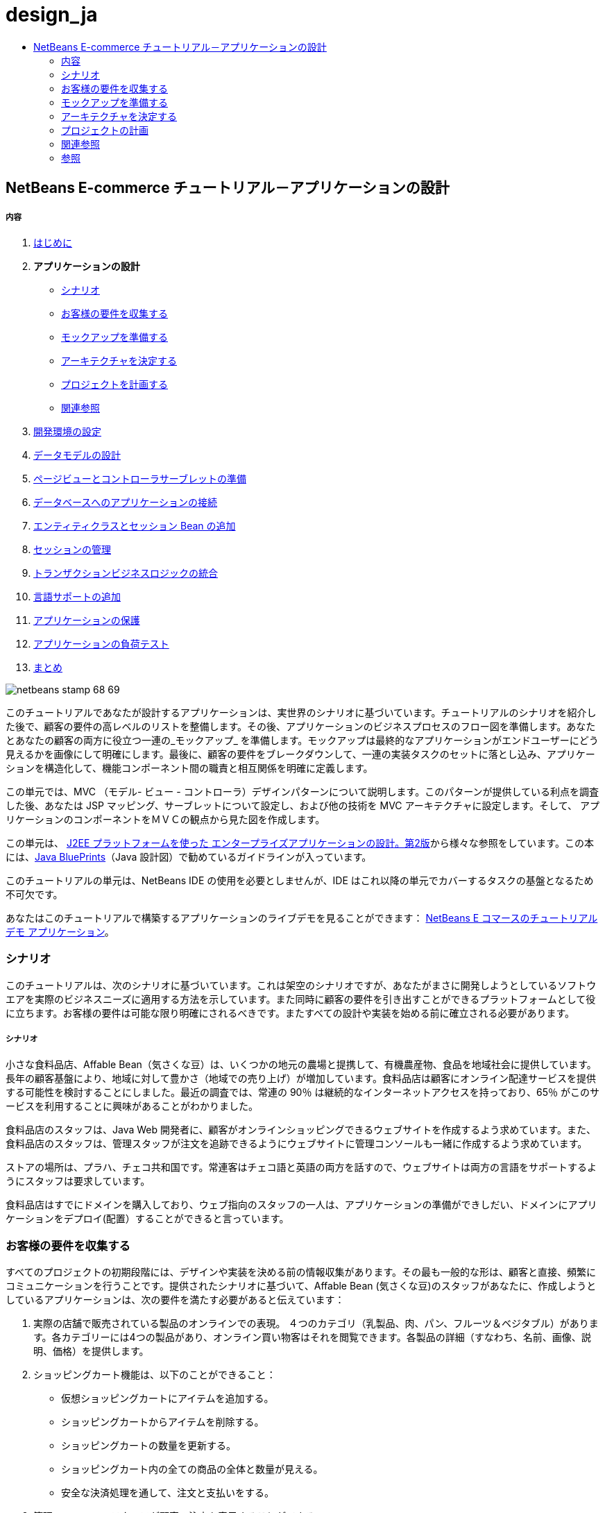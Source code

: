 // 
//     Licensed to the Apache Software Foundation (ASF) under one
//     or more contributor license agreements.  See the NOTICE file
//     distributed with this work for additional information
//     regarding copyright ownership.  The ASF licenses this file
//     to you under the Apache License, Version 2.0 (the
//     "License"); you may not use this file except in compliance
//     with the License.  You may obtain a copy of the License at
// 
//       http://www.apache.org/licenses/LICENSE-2.0
// 
//     Unless required by applicable law or agreed to in writing,
//     software distributed under the License is distributed on an
//     "AS IS" BASIS, WITHOUT WARRANTIES OR CONDITIONS OF ANY
//     KIND, either express or implied.  See the License for the
//     specific language governing permissions and limitations
//     under the License.
//

= design_ja
:jbake-type: page
:jbake-tags: old-site, needs-review
:jbake-status: published
:keywords: Apache NetBeans  design_ja
:description: Apache NetBeans  design_ja
:toc: left
:toc-title:

== NetBeans E-commerce チュートリアル－アプリケーションの設計

===== 内容

1. link:intro_ja.html[はじめに]
2. *アプリケーションの設計*
* link:#scenario[シナリオ]
* link:#requirements[お客様の要件を収集する]
* link:#mockups[モックアップを準備する]
* link:#architecture[アーキテクチャを決定する]
* link:#planning[プロジェクトを計画する]
* link:#seeAlso[関連参照]
3. link:setup-dev-environ_ja.html[開発環境の設定]
4. link:data-model_ja.html[データモデルの設計]
5. link:page-views-controller_ja.html[ページビューとコントローラサーブレットの準備]
6. link:connect-db_ja.html[データベースへのアプリケーションの接続]
7. link:entity-session_ja.html[エンティティクラスとセッション Bean の追加]
8. link:manage-sessions_ja.html[セッションの管理]
9. link:transaction_ja.html[トランザクションビジネスロジックの統合]
10. link:language_ja.html[言語サポートの追加]
11. link:security.html[アプリケーションの保護]
12. link:test-profile.html[アプリケーションの負荷テスト]
13. link:conclusion_ja.html[まとめ]

image:netbeans-stamp-68-69.png[title="Content on this page applies to NetBeans IDE, versions 6.8 and 6.9"]

このチュートリアルであなたが設計するアプリケーションは、実世界のシナリオに基づいています。チュートリアルのシナリオを紹介した後で、顧客の要件の高レベルのリストを整備します。その後、アプリケーションのビジネスプロセスのフロー図を準備します。あなたとあなたの顧客の両方に役立つ一連の_モックアップ_ を準備します。モックアップは最終的なアプリケーションがエンドユーザーにどう見えるかを画像にして明確にします。最後に、顧客の要件をブレークダウンして、一連の実装タスクのセットに落とし込み、アプリケーションを構造化して、機能コンポーネント間の職責と相互関係を明確に定義します。

この単元では、MVC （モデル- ビュー - コントローラ）デザインパターンについて説明します。このパターンが提供している利点を調査した後、あなたは JSP マッピング、サーブレットについて設定し、および他の技術を MVC アーキテクチャに設定します。そして、 アプリケーションのコンポーネントをＭＶＣの観点から見た図を作成します。

この単元は、 link:http://java.sun.com/blueprints/guidelines/designing_enterprise_applications_2e/[J2EE プラットフォームを使った エンタープライズアプリケーションの設計。第2版]から様々な参照をしています。この本には、link:http://java.sun.com/reference/blueprints/index.jsp[Java BluePrints]（Java 設計図）で勧めているガイドラインが入っています。

このチュートリアルの単元は、NetBeans IDE の使用を必要としませんが、IDE はこれ以降の単元でカバーするタスクの基盤となるため不可欠です。

あなたはこのチュートリアルで構築するアプリケーションのライブデモを見ることができます： link:http://services.netbeans.org/AffableBean/[NetBeans E コマースのチュートリアル デモ アプリケーション]。



=== シナリオ

このチュートリアルは、次のシナリオに基づいています。これは架空のシナリオですが、あなたがまさに開発しようとしているソフトウエアを実際のビジネスニーズに適用する方法を示しています。また同時に顧客の要件を引き出すことができるプラットフォームとして役に立ちます。お客様の要件は可能な限り明確にされるべきです。またすべての設計や実装を始める前に確立される必要があります。

===== シナリオ

小さな食料品店、Affable Bean（気さくな豆）は、いくつかの地元の農場と提携して、有機農産物、食品を地域社会に提供しています。長年の顧客基盤により、地域に対して豊かさ（地域での売り上げ）が増加しています。食料品店は顧客にオンライン配達サービスを提供する可能性を検討することにしました。最近の調査では、常連の 90％ は継続的なインターネットアクセスを持っており、65％ がこのサービスを利用することに興味があることがわかりました。

食料品店のスタッフは、Java Web 開発者に、顧客がオンラインショッピングできるウェブサイトを作成するよう求めています。また、食料品店のスタッフは、管理スタッフが注文を追跡できるようにウェブサイトに管理コンソールも一緒に作成するよう求めています。

ストアの場所は、プラハ、チェコ共和国です。常連客はチェコ語と英語の両方を話すので、ウェブサイトは両方の言語をサポートするようにスタッフは要求しています。

食料品店はすでにドメインを購入しており、ウェブ指向のスタッフの一人は、アプリケーションの準備ができしだい、ドメインにアプリケーションをデプロイ(配置）することができると言っています。



=== お客様の要件を収集する

すべてのプロジェクトの初期段階には、デザインや実装を決める前の情報収集があります。その最も一般的な形は、顧客と直接、頻繁にコミュニケーションを行うことです。提供されたシナリオに基づいて、Affable Bean (気さくな豆)のスタッフがあなたに、作成しようとしているアプリケーションは、次の要件を満たす必要があると伝えています：

1. 実際の店舗で販売されている製品のオンラインでの表現。 ４つのカテゴリ（乳製品、肉、パン、フルーツ＆ベジタブル）があります。各カテゴリーには4つの製品があり、オンライン買い物客はそれを閲覧できます。各製品の詳細（すなわち、名前、画像、説明、価格）を提供します。

2. ショッピングカート機能は、以下のことができること：

* 仮想ショッピングカートにアイテムを追加する。

* ショッピングカートからアイテムを削除する。

* ショッピングカートの数量を更新する。

* ショッピングカート内の全ての商品の全体と数量が見える。

* 安全な決済処理を通して、注文と支払いをする。

3. 管理コンソール、スタッフが顧客の注文を表示することができる。

4. セキュリティ。インターネット上で転送される重要な顧客データを保護でき、管理コンソールへの不正アクセスを防止する。

5. 英語とチェコ言のサポート。（ウェブサイトのみ）

会社のスタッフは、製品とカテゴリの画像、説明と価格の詳細を提供することができるだけでなく、使用される任意のWebサイトのグラフィックも提供することができる。スタッフはまたウェブサイトのすべてのテキストと、言語の翻訳を提供することができる。

ソフトウェアの開発管理に専念した多くの実践や方法があります。 link:http://en.wikipedia.org/wiki/Agile_software_development[アジャイルソフトウェア開発]もその一つで、開発サイクルの中で、頻繁な顧客の検査とそれへの適合を重要なものとして位置付けています。もちろんアジャイル開発はこのチュートリアルの範囲外ですが、チュートリアルの各単元は、ソフトウエアの機能部品単位で完結しています。ソフトウェアの機能部品はさらなるコミュニケーションとフィードバックのために顧客に提示される可能性があります。


=== モックアップを準備する

お客様のご要望を収集したら、あなたは、「それらがウェブサイトでどうように見えどのように動作するか」の鮮明なイメージを得るために Affable Bean スタッフと一緒に働きます。あなたはユースケースを作成して、どのようにアプリケーションが使用され、どのようにその動作をカプセル化するかについて説明します：

==== ユースケース(Use-Case)

お客様は、ウェルカムページを訪問し、製品カテゴリを選択します。選択したカテゴリのページでお客様は製品をブラウズし、次に彼または彼女のショッピングカートに製品を追加します。お客様は、買い物を続け別のカテゴリを選択します。お客様がこのカテゴリからショッピングカートにいくつかの製品を追加します。お客様は、「 view cart (カートを見る)」オプションを選択し、カートのページでカートの製品の数量を更新します。お客様は、カートの内容を確認しチェックアウトに進みます。チェックアウトのページで、顧客は注文金額やその他の情報を見て、個人データを記入し、彼または彼女の詳細を送信します。注文が処理され、顧客は確認ページを受け取ります。確認ページでは、注文の概要と一緒に、顧客の注文を追跡するため独自の参照番号を提供します。



また、モックアップの作成を開始します。このタスクを実現するのに多くの方法があります。たとえば、ストーリーボードのソフトウェアを使う、またはページ間の関係を中継するように線でつないだセットを作成する方法もあります。もう1つの一般的な方法として知られている link:http://en.wikipedia.org/wiki/Paper_prototyping[paper prototyping (紙プロトタイピング)]（顧客と協力しながら紙の上でアイデアをスケッチする方法）があります。

このシナリオでは、ユーザーがウェブサイトを移動して参照する主なページの_モックアップ_ を作成します。後で、我々が MVC デザインパターンを議論するときには、これらのページが、アリケーションで使われる _views_ にマッピングされることに注意してください。

|===
|link:mockup-index.png[image:mockup-index-small.png[]] |

===== welcom ページ

welcome ページは、 Web サイトのホームページであり、またアプリケーションの入口です。このページは、ユーザーにビジネスとサービスを紹介し、ユーザが任意の4つの製品カテゴリに移動できるようにします。

 

|link:mockup-category.png[image:mockup-category-small.png[]] |

===== カテゴリページ

カテゴリページには、選択したカテゴリ内のすべての製品の一覧を提供しています。このページから、ユーザーはすべての製品情報を表示することができ、彼または彼女のショッピングカートに表示された商品を追加します。また、ユーザーは提供されている任意のカテゴリに移動することができます。

 

|link:mockup-cart.png[image:mockup-cart-small.png[]] |

===== カートのページ

カートのページは、ユーザーのショッピングカートに入っているすべての項目を一覧表示します。ここには、各項目の製品の詳細を表示し、カート内の項目の小計を集計。このページで、ユーザーは次のことができます：

* 彼または彼女のカートの全商品のクリア
（「clear cart (カート空にする]」をクリックすると「proceed to checkout (チェックアウトに進む)」ボタンが現れ、ショッピングカートのテーブルを消去します。 ）

* リストされたすべての項目の数量の更新
（価格と数量が更新されます。小計が再計算されます。ユーザーがに数量を「 0 」を設定した場合、製品テーブルの行が削除されます。 ）

* 「continue shopping (買い物を続ける)」をクリックすると前のカテゴリに戻る。

* 「 Proceed to checkout (レジに進む)」

 

|link:mockup-checkout.png[image:mockup-checkout-small.png[]] |

===== チェックアウトのページ

チェックアウトのページで、フォームを使用してお客様の情報を収集します。このページでは、購入条件を表示し、合計の計算をして注文を合計します。

お客様はセキュアなチャネルを介して個人情報を送信することができます。

 

|link:mockup-confirmation.png[image:mockup-confirmation-small.png[]] |

===== 確認ページ (confirmation page)

確認ページは、注文が正常に登録されたことをお客様が確認するためのメッセージを返します。注文参照番号と同じく、注文の詳細情報の要約リストがお客様に提供されます。

注文の要約と、お客様の個人情報は保護されたチャネル上で返送されます。

 
|===

また、お客様は複数のページに適用される以下のルールについてスタッフと同意します：

* お客様は任意のページからチェックアウトに進めます。その条件は：

* ショッピングカートが空ではない

* ユーザーはまだチェックアウトのページにいない

* ユーザーはまだチェックアウトしていない（すなわち、確認ページにいる）

* すべてのページで、ユーザーは以下のことができます：

* 言語を選択（英語又はチェコ語）し、その言語でページを表示する

* 彼または彼女のショッピングカートの状態が見える（もしカートが空でない場合）

* ロゴ画像をクリックして welcome ページに戻る

*注：* ここに示されていない事例は、同様にクライアントと一緒にユースケースとモックアップを作る必要があるでしょう。そして管理コンソールのルールを決めます。NetBeans E コマースのチュートリアルは、店頭（つまり、ウェブサイト）の開発に焦点を当てています。しかし、単元11 、link:#[アプリケーションの保護] では、管理コンソールにアクセスするログインメカニズムを作成する方法を示します。また、管理コンソールの実装をしたものを次の方法で調べることができます。 link:https://netbeans.org/projects/samples/downloads/download/Samples%252FJavaEE%252Fecommerce%252FAffableBean_complete.zip[完成したアプリケーションをダウンロードする]。

==== ビジネスプロセスフロー

提案したモックアップ間の関係を確立するのを補助するために、各ページが提供すべき機能をうまく図解し、アプリケーションのプロセスフローをデモする図を準備します。

図は、各ページの視覚的な機能のコンポーネントを表示し、ユーザーが購入手続きの完了に至るまでの道筋の主要なアクションをハイライト表示します。

image:process-flow.png[title="The process flow of the AffableBean application"]

=== アーキテクチャを決定する

あなたがコーディングを開始する前に、プロジェクトを設計する方法を調べてみましょう。具体的には、機能コンポーネント間の責任の大枠を決めて、お互いの相互作用を決定する必要があります。

JSP 技術を使う場合は、 スクリプトを使用して JSP ページにすべてのビジネスロジックを書くことができます。スクリプトは、 `<% %>` タグで囲まれた Java コードのスニペット（切れ端）です。あなたは既に気づいているかもしれませんが、JSP ページは実行される前にサーブレットにコンパイルされます。そして、Java のコードは完全に JSP ページでのみ有効です。しかし、このような作業はさけるべきであるといういくつかの理由があります。特に大規模なプロジェクトでの作業は避けてください。いくつかの理由は、link:http://java.sun.com/blueprints/guidelines/designing_enterprise_applications_2e/[J2EE プラットフォームでのエンタープライズアプリケーション設計 第二版] に次のように記載されています：^link:#footnote1[[1]]^

* *スクリプトレットコードは再利用できません：* スクリプトレットコードはまさに一つの場所だけに現れます：それが定義されている JSP ページです。もし同じロジックが他に必要な場合は、それを内に含むか（読みやすさが減少）、またはコピーして新しいコンテキストに貼り付ける必要があります

* *スクリプトレットは表示と共にロジックを中に混ぜ込んでいます：* スクリプトレットは、表示コードの海に浮かぶプログラムコードの島です。変更をするには、2つの関係を破壊しないように他が何を行っているかを少しは理解する必要があります。 スクリプトレットでは、プレゼンテーション内にプログラムロジックが入り込んでいるために、JSP ページで何をしているかが、あっけなくわからなくなります。

* *スクリプトレットは開発者の役割の分離を妨げる：* スクリプトレットはプログラムと Web ページの内容の両方が入り混じるため、web ページのデザイナーはプログラミングとページのどの部分を修正してはいけないかの両方を理解する必要にせまられます。

* *スクリプトレットは、JSP ページを読み維持することを困難にする：* スクリプトレットのある JSP ページは、JSP ページ区切りタグと Java 言語コードのタグが混在した構成になっています。

* *スクリプトレット コードをテストすることは困難です：* スクリプトレットコードのユニットテストは事実上不可能です。スクリプトレットが JSP ページに埋め込まれているので、それらを実行する唯一の方法は、ページを実行し結果をテストすることだけです。

適用するに値する様々なデザインパターンがすでにあります。そのようなパターンの一つに MVC（モデル、ビュー、コントローラ）パラダイムがあります。MVC は、アプリケーションを３つの相互運用できるコンポーネントに分割します：^link:#footnote2[[2]]^

* *Model モデル：* ビジネスデータとビジネスロジックを表現します。ビジネスロジックはデータの修正と変更へのアクセスを管理します。それに変更があるとモデルはビューに通知します。そしてビューにその状態についてモデルに問い合わせをさせます。また、コントローラへのアクセスアプリケーションの機能をモデルによってカプセル化することができます。

* *View ビュー：* ビューはモデルの内容をレンダリングします。これは、モデルからデータを取得し、どのようにデータが表示されるかを指定します。モデルが変更したとき、データ表示を更新します。ビューはまた、ユーザ入力をコントローラへ転送します。

* *Controller コントローラ：* コントローラは、アプリケーションの動作を定義します。これは、ユーザの要求を送出し、プレゼンテーションのビューを選択します。これは、ユーザの入力を解釈して、モデルによって実行されるアクションの中にそれらをマッピングします。Web アプリケーションでは、ユーザ入力は HTTP GET と POST です。コントローラは、ユーザーとの対話に基づいて表示する次のビューを選択し、モデル操作の結果を表示します。

image:mvc-model.png[title="The Model View Controller pattern"]

MVC デザインパターンを遵守すると多くの利点があります：

* *設計問題を分離する：* プレゼンテーションとコントロールの分離、データの永続性と振る舞いの分離により、アプリケーションがより柔軟になります。 1つのコンポーネントへの変更があっても、他のコンポーネントへの影響を最小化します。たとえば、モデルを書き換えることなく、新しいビューを作成することができます。

* *保守や拡張をもっと簡単にします：* 良い構造は、コードの複雑さを減らすことができます。このように、コードの重複は最小化されます。

* *仕事の分離を促進する：* 異なるスキルセットを持つ開発者たちは、自分のコアスキルに焦点を当てるとともに、はっきりと定義されたインタフェースを通じてお互いに協力することができます。

*注：* JSP テクノロジーは 1999年に初めて導入されました。初期の仕様では、 2つのモデルのアーキテクチャが説明されています：モデル1とモデル2です。モデル１は JSP ページ内に直接ビジネスロジックを実装するのに対し、モデル２は MVC パターンを適用しています。モデル１とモデル２のアーキテクチャの詳細については、link:http://java.sun.com/blueprints/guidelines/designing_enterprise_applications_2e/web-tier/web-tier5.html#1078527[J2EE プラットフォームを使ったエンタープライズアプリケーションの設計、4.4.1章：構造化 Web 層]を参照してください。

あなたがアプリケーションで MVC パターンを適用することができます。そして Affable Bean のクライアントの開発をすることができます。入ってくるリクエストを処理する _controller_ としてサーブレットを使用することができます 。 link:#processFlowDiagram[ビジネスプロセスフロー図]のページに_views_ をマッピングすることができます。最後に、データベースに保持されるビジネスデータは、アプリケーションからアクセスしたり、修正することができますし、アクセスや修正は、 link:http://java.sun.com/products/ejb/[EJB] のセッション Bean を link:http://java.sun.com/javaee/technologies/persistence.jsp[JPA] のエンティティクラスと共に使用します。これらのコンポーネントは _model_ として表現されます。

image:mvc-diagram.png[title="MVC diagram of the AffableBean application"]

=== プロジェクトの計画

プロジェクトを計画するには、お客様のご要望から機能のタスクを推定する必要があります。我々が作るタスクは、プロジェクトの実装計画にスケジュール化します。そして以下のチュートリアルの単元の骨子をつくります。実際に、より有能なあなたは、彼らが行う作業タスクを識別し、その結果に従って仕事をします。より上手に、あなたは、あなたと顧客が合意したスケジュールを守ることができるでしょう。したがって、高レベルのタスクリストからはじめます。そして、これらのタスクをドリルダウンして、各タスクを複数のサブタスクに分割してみます。可能ならば、各リストの項目が単一の作業単位になるまでサブタスクをさらに分割します。

* 開発環境をセットアップする

* IDE に開発サーバーを登録する

* IDE に web プロジェクトを作る

* IDE から web プロジェクトを実行する（テストコンパイル、配置、機能の実行、IDE・サーバー・ブラウザ間の相互運用性の確立）

* IDE にデータベースサーバーを登録する

* IDE からデータベースサーバーへの接続を確立する

* データベースサーバーにデータベースインスタンスを生成する

* アプリケーションのデータモデルを準備する

* ER 図を作成する（ビジュアルなデータベース設計ツールを使って）

* オブジェクトを識別する

* スキーマを生成する

* エンティティを生成する

* エンティティのプロパティを追加する

* エンティティ間の関係を特定する

* 一対多 の関係

* 多対多 の関係

* ER 図を Forward-engineer して SQL スクリプトを生成する

* データベース上でスクリプトを実行し、スキーマ（データベース構造）を生成する

* フロントエンドのプロジェクトファイルを作る

* Stylesheet(スタイルシート)

* JSP ページ用のプレースホルダー（モックアップのようにページを表示する HTMLと CSS コンテキストの実装を必要とする)
* welcome page

* category page

* cart page

* checkout page

* confirmation page

* アプリケーションのフロントエンドを準備する

* アプリケーションの `WEB-INF` ディレクトリーに JSP ページを配置する

* ページのヘッダ、フッターを作る

* 重複したコードのインスタンスの削除( JSP ページのヘーダー、フッターのコード）

* web 配置記述子の入ったヘッダー、フッターを登録する

* コントローラサーブレットを作成する

* 配置記述子にビューのマッピングを作る

* サーブレットにスケルトンコードを作り、クライアントのリクエストを処理する

* アプリケーションをデータベースに接続する

* データベースにサンプルデータを追加する

* サーバーにデータソースとコネクションプールを作る

* データソースのテスト（コネクションプールに ping する）

* ビューがデータベースのデータをアクセスできることを確認する
* データベースドライバー JAR をサーバーに追加する

* アプリケーションにデータソースへのリソース参照を作る

* JSP ページからデータベースに query を発行する

* 他に必要なアプリケーション全体のパラメータを設定する

* データベースアクセスおよびユーザセッションを必要としないビューに条件付きロジックのコードを書く(welcome, category)

* ビジネスロジックを開発する

* モデルをセットアップする

* データベーステーブルから JPA エンティティクラスを作る

* 永続化ユニットを生成し設定する

* エンティティクラス用の EJB ステートレス Bean facades を作る

* ビューに EJB モデルを統合する

* コントローラサーブレットに EJB facades を統合する

* ビューを修正してスコープ変数からデータを使えるようにする(全ての JSTL `<sql>` クエリーの代替）

* ショッピングカートの機能を作る

* 一時データを保存する Java クラスを作る（`ShoppingCart`, `ShoppingCartItem`）

* `HttpSession` 用のコードをコントローラサーブレットの中に統合する

* コントローラサーブレットへセッション関係アクションを追加する

* ページヘッダーにショッピングカートのウイジェットを作る

* セッション関係のデータをビュー（カート、チェックアウト）の中に統合する

* 、ユーザがクッキーを無効にしているイベントの中で URL の再書き込みができるようにする JSTL `<c:url>` タグを適用する

* we b配置記述子にセッションのタイムアウトを設定する

* セッションのタイムアウトのイベントでリクエストを扱うコントローラサーブレットのロジックを追加する

* トランザクションロジックを統合する

* チェックアウトのフォームからユーザデータを展開し確認するためのコードを作る

* EJB ステートレスセッション bean を作り、データベースに注文と顧客の挿入処理をする

* 新規に生成されたオーダーをデータベースに問い合わせするロジックを実装する

* 確認ページで注文と顧客の詳細表示を実装する

* 言語サポートを追加する

* アプリケーションのすべてのテキストメッセージを含むプロパティファイルを作成する
* デフォルト言語 (English（英語）)

* English（英語）

* Czech（チェコ語）

* 登録デプロイメント記述子にローカライズ コンテキストパラメータを登録する

* ユーザセッションに保存された言語の値に基づきページの言語を表示するロジックを追加する

* ビューに含まれるすべてのテキストに `<fmt:message>` タグを適用する

* データベースから英語の記述を取り除き、その代わりにプロパティを使用する

* 管理コンソールを作成する

* 新しい人工物 (artifacts) を作る

* ビュー
* ログイン login

* ウエルカム welcome

* エラー error

* コントローラサーブレット

* ログイン機能を作る

* インターフェースを作る

* コントローラサーブレットへアクションを追加する

* 配置記述子にログイン機能を設定する

* 管理者機能を実装する（welcome ページに）

* 注文の詳細を表示するために

* 顧客の詳細を表示するために

* アプリケーションをセキュアにする

* チェックアウト用の SSL 接続、確認ビュー、そして管理コンソールを設定する

* サーバーで SSL を有効にする

* 配置記述子にセキュリティ設定を登録する

* サーバーにユーザーロールと管理コンソール用のアクセス許可を作成する

* サーバーでセキュリティロールを作成する

* 配置記述子へセキュリティロールと制限を宣言する

link:/about/contact_form.html?to=3&subject=Feedback: NetBeans E-commerce Tutorial - Designing the Application[ご意見をお寄せ下さい]

=== 関連参照

==== オンラインリソース

* link:http://java.sun.com/reference/blueprints/index.jsp[Java BluePrints]

* link:http://java.sun.com/blueprints/patterns/catalog.html[J2EE パターンカタログ]

* link:http://java.net/projects/bpcatalog/[Java 設計図ソリューションカタログ]

* link:http://java.sun.com/blueprints/patterns/MVC-detailed.html[Java 設計図：モデル－ビュー－コントローラ]

* link:http://java.sun.com/blueprints/guidelines/designing_enterprise_applications_2e/web-tier/web-tier5.html[Web ベース層アプリケーションフレームワークの設計]

* link:http://download.oracle.com/docs/cd/E17477_01/javaee/5/tutorial/doc/bnadr.html[Java EE 5 チュートリアル-第3章： Web アプリケーション入門]

==== 技術関連記事

* link:http://java.sun.com/developer/technicalArticles/javaserverpages/servlets_jsp/[サーブレットと JSP ページのベストプラクティス]

* link:http://java.sun.com/developer/technicalArticles/J2EE/despat/[J2EE アプリケーション柔軟性と保守構築のためのデザインパターン]

==== 図書

* link:http://volume1.coreservlets.com/[コアサーブレットおよび JavaServer Pages 第1巻：コア技術、第2版]

* link:http://volume2.coreservlets.com/[コアサーブレットおよび JavaServer Pages 第2巻：先端技術、第2版]


=== 参照

1. link:#1[^] より広範な一覧についてはこれを参照してください。
link:http://java.sun.com/blueprints/guidelines/designing_enterprise_applications_2e/web-tier/web-tier3.html#1097966[J2EE プラットフォームでのエンタープライズアプリケーションの設計 4.2.6.8章 ：スクリプトレットを避けるためのカスタムタグの使い方]。

2. link:#2[^] MVC パターンについてのより詳細な情報についてはこれを参照してください。
link:http://java.sun.com/blueprints/guidelines/designing_enterprise_applications_2e/app-arch/app-arch2.html#1105854[J2EE プラットフォームでのエンタープライズアプリケーションの設計 11.1.1章：モデル－ビュー－コントローラのアーキテクチャ]。


NOTE: This document was automatically converted to the AsciiDoc format on 2018-03-13, and needs to be reviewed.
